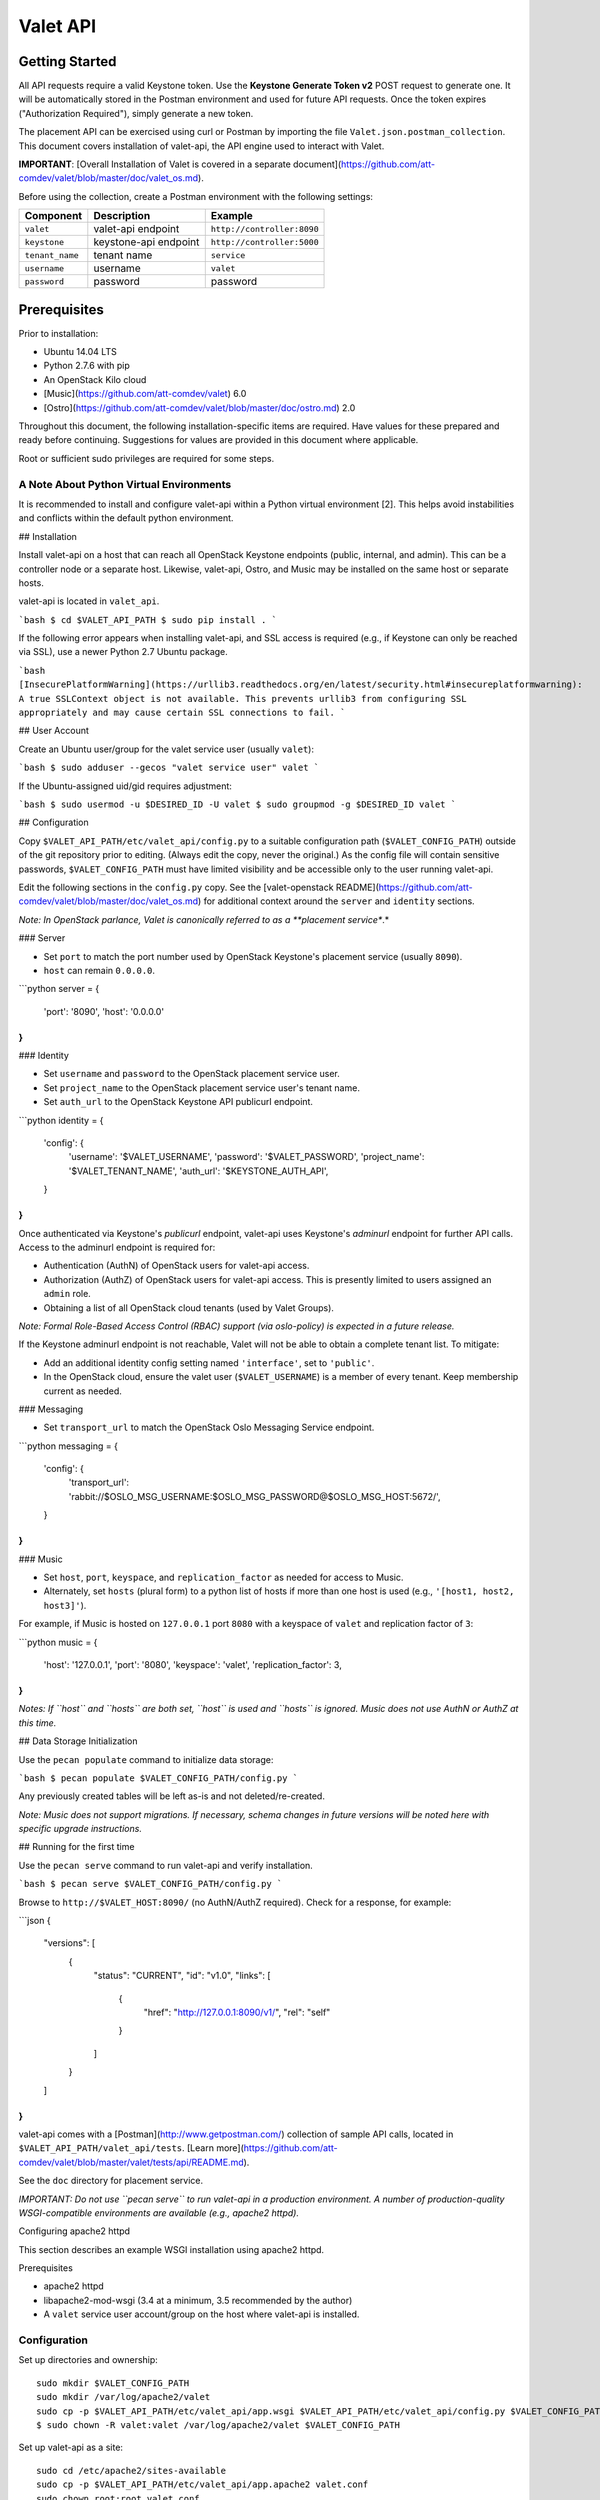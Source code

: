 =========
Valet API
=========

Getting Started
~~~~~~~~~~~~~~~

All API requests require a valid Keystone token. Use the **Keystone Generate
Token v2** POST request to generate one. It will be automatically stored in the
Postman environment and used for future API requests. Once the token expires
("Authorization Required"), simply generate a new token.

The placement API can be exercised using curl or Postman by importing the file
``Valet.json.postman_collection``. This document covers installation of valet-api, the API engine used to interact with Valet.

**IMPORTANT**: [Overall Installation of Valet is covered in a separate document](https://github.com/att-comdev/valet/blob/master/doc/valet_os.md).

Before using the collection, create a Postman environment with the following
settings:

.. list-table::
    :header-rows: 1

    * - Component
      - Description
      - Example
    * - ``valet``
      - valet-api endpoint
      - ``http://controller:8090``
    * - ``keystone``
      - keystone-api endpoint
      - ``http://controller:5000``
    * - ``tenant_name``
      - tenant name
      - ``service``
    * - ``username``
      - username
      - ``valet``
    * - ``password``
      - password
      - password

Prerequisites
~~~~~~~~~~~~~

Prior to installation:

* Ubuntu 14.04 LTS
* Python 2.7.6 with pip
* An OpenStack Kilo cloud
* [Music](https://github.com/att-comdev/valet) 6.0
* [Ostro](https://github.com/att-comdev/valet/blob/master/doc/ostro.md) 2.0

Throughout this document, the following installation-specific items are required. Have values for these prepared and ready before continuing. Suggestions for values are provided in this document where applicable.

Root or sufficient sudo privileges are required for some steps.

A Note About Python Virtual Environments
----------------------------------------

It is recommended to install and configure valet-api within a Python virtual
environment [2]. This helps avoid instabilities and conflicts within the
default python environment.

## Installation

Install valet-api on a host that can reach all OpenStack Keystone endpoints (public, internal, and admin). This can be a controller node or a separate host. Likewise, valet-api, Ostro, and Music may be installed on the same host or separate hosts.

valet-api is located in ``valet_api``.

```bash
$ cd $VALET_API_PATH
$ sudo pip install .
```

If the following error appears when installing valet-api, and SSL access is required (e.g., if Keystone can only be reached via SSL), use a newer Python 2.7 Ubuntu package.

```bash
[InsecurePlatformWarning](https://urllib3.readthedocs.org/en/latest/security.html#insecureplatformwarning): A true SSLContext object is not available. This prevents urllib3 from configuring SSL appropriately and may cause certain SSL connections to fail.
```

## User Account

Create an Ubuntu user/group for the valet service user (usually ``valet``):

```bash
$ sudo adduser --gecos "valet service user" valet
```

If the Ubuntu-assigned uid/gid requires adjustment:

```bash
$ sudo usermod -u $DESIRED_ID -U valet
$ sudo groupmod -g $DESIRED_ID valet
```

## Configuration

Copy ``$VALET_API_PATH/etc/valet_api/config.py`` to a suitable configuration path (``$VALET_CONFIG_PATH``) outside of the git repository prior to editing. (Always edit the copy, never the original.) As the config file will contain sensitive passwords, ``$VALET_CONFIG_PATH`` must have limited visibility and be accessible only to the user running valet-api.

Edit the following sections in the ``config.py`` copy. See the [valet-openstack README](https://github.com/att-comdev/valet/blob/master/doc/valet_os.md) for additional context around the ``server`` and ``identity`` sections.

*Note: In OpenStack parlance, Valet is canonically referred to as a **placement service**.*

### Server

* Set ``port`` to match the port number used by OpenStack Keystone's placement service (usually ``8090``).
* ``host`` can remain ``0.0.0.0``.

```python
server = {
    'port': '8090',
    'host': '0.0.0.0'
}
```

### Identity

* Set ``username`` and ``password`` to the OpenStack placement service user.
* Set ``project_name`` to the OpenStack placement service user's tenant name.
* Set ``auth_url`` to the OpenStack Keystone API publicurl endpoint.

```python
identity = {
    'config': {
        'username': '$VALET_USERNAME',
        'password': '$VALET_PASSWORD',
        'project_name': '$VALET_TENANT_NAME',
        'auth_url': '$KEYSTONE_AUTH_API',
    }
}
```

Once authenticated via Keystone's *publicurl* endpoint, valet-api uses Keystone's *adminurl* endpoint for further API calls. Access to the adminurl endpoint is required for:

* Authentication (AuthN) of OpenStack users for valet-api access.
* Authorization (AuthZ) of OpenStack users for valet-api access. This is presently limited to users assigned an ``admin`` role.
* Obtaining a list of all OpenStack cloud tenants (used by Valet Groups).

*Note: Formal Role-Based Access Control (RBAC) support (via oslo-policy) is expected in a future release.*

If the Keystone adminurl endpoint is not reachable, Valet will not be able to obtain a complete tenant list. To mitigate:

* Add an additional identity config setting named ``'interface'``, set to ``'public'``.
* In the OpenStack cloud, ensure the valet user (``$VALET_USERNAME``) is a member of every tenant. Keep membership current as needed.

### Messaging

* Set ``transport_url`` to match the OpenStack Oslo Messaging Service endpoint.

```python
messaging = {
    'config': {
        'transport_url': 'rabbit://$OSLO_MSG_USERNAME:$OSLO_MSG_PASSWORD@$OSLO_MSG_HOST:5672/',
    }
}
```

### Music

* Set ``host``, ``port``, ``keyspace``, and ``replication_factor`` as needed for access to Music.
* Alternately, set ``hosts`` (plural form) to a python list of hosts if more than one host is used (e.g., ``'[host1, host2, host3]'``).

For example, if Music is hosted on ``127.0.0.1`` port ``8080`` with a keyspace of ``valet`` and replication factor of ``3``:

```python
music = {
    'host': '127.0.0.1',
    'port': '8080',
    'keyspace': 'valet',
    'replication_factor': 3,
}
```

*Notes: If ``host`` and ``hosts`` are both set, ``host`` is used and ``hosts`` is ignored. Music does not use AuthN or AuthZ at this time.*

## Data Storage Initialization

Use the ``pecan populate`` command to initialize data storage:

```bash
$ pecan populate $VALET_CONFIG_PATH/config.py
```

Any previously created tables will be left as-is and not deleted/re-created.

*Note: Music does not support migrations. If necessary, schema changes in future versions will be noted here with specific upgrade instructions.*

## Running for the first time

Use the ``pecan serve`` command to run valet-api and verify installation.

```bash
$ pecan serve $VALET_CONFIG_PATH/config.py
```

Browse to ``http://$VALET_HOST:8090/`` (no AuthN/AuthZ required). Check for a response, for example:

```json
{
    "versions": [
        {
            "status": "CURRENT",
            "id": "v1.0",
            "links": [
                {
                    "href": "http://127.0.0.1:8090/v1/",
                    "rel": "self"
                }
            ]
        }
    ]
}
```

valet-api comes with a [Postman](http://www.getpostman.com/) collection of sample API calls, located in ``$VALET_API_PATH/valet_api/tests``. [Learn more](https://github.com/att-comdev/valet/blob/master/valet/tests/api/README.md).

See the ``doc`` directory for placement service.

*IMPORTANT: Do not use ``pecan serve`` to run valet-api in a production environment. A number of production-quality WSGI-compatible environments are available (e.g., apache2 httpd).*

Configuring apache2 httpd

This section describes an example WSGI installation using apache2 httpd.

Prerequisites

* apache2 httpd
* libapache2-mod-wsgi (3.4 at a minimum, 3.5 recommended by the author)
* A ``valet`` service user account/group on the host where valet-api is installed.

Configuration
-------------

Set up directories and ownership::

    sudo mkdir $VALET_CONFIG_PATH
    sudo mkdir /var/log/apache2/valet
    sudo cp -p $VALET_API_PATH/etc/valet_api/app.wsgi $VALET_API_PATH/etc/valet_api/config.py $VALET_CONFIG_PATH
    $ sudo chown -R valet:valet /var/log/apache2/valet $VALET_CONFIG_PATH

Set up valet-api as a site::

    sudo cd /etc/apache2/sites-available
    sudo cp -p $VALET_API_PATH/etc/valet_api/app.apache2 valet.conf
    sudo chown root:root valet.conf

If valet-api was installed in a python virtual environment, append
``python-home=$VENV`` to ``WSGIDaemonProcess`` within ``valet.conf``. Apache
will then use the correct python environment and libraries.

Enable valet-api, ensure the configuration syntax is valid, and restart::

    cd $APACHE2_CONFIG_PATH/sites-enabled
    sudo ln -s ../sites-available/valet.conf .
    sudo apachectl -t
    Syntax OK
    sudo apachectl graceful

Uninstallation
--------------

Remove previously made configuration file changes, OpenStack user accounts,
and other settings as needed. Activate a virtual environment (venv) first if
necessary, then uninstall with::

    sudo pip uninstall valet-api

References
----------
